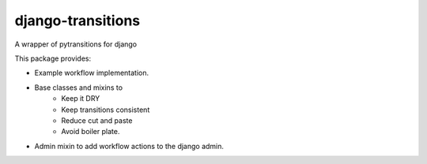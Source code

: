 django-transitions
-------------------

A wrapper of pytransitions for django

.. image:: https://circleci.com/gh/PrimarySite/django-transitions.svg?style=svg
    :target: https://circleci.com/gh/PrimarySite/django-transitions
    :alt: Test Status

.. image:: https://codecov.io/gh/PrimarySite/django-transitions/branch/master/graph/badge.svg
    :target: https://codecov.io/gh/PrimarySite/django-transitions
    :alt: Test Coverage

.. image:: https://readthedocs.org/projects/drfdapc/badge/?version=latest
    :target: https://drfdapc.readthedocs.io/en/latest/?badge=latest
    :alt: Documentation Status


This package provides:

- Example workflow implementation.
- Base classes and mixins to
    - Keep it DRY
    - Keep transitions consistent
    - Reduce cut and paste
    - Avoid boiler plate.
- Admin mixin to add workflow actions to the django admin.

